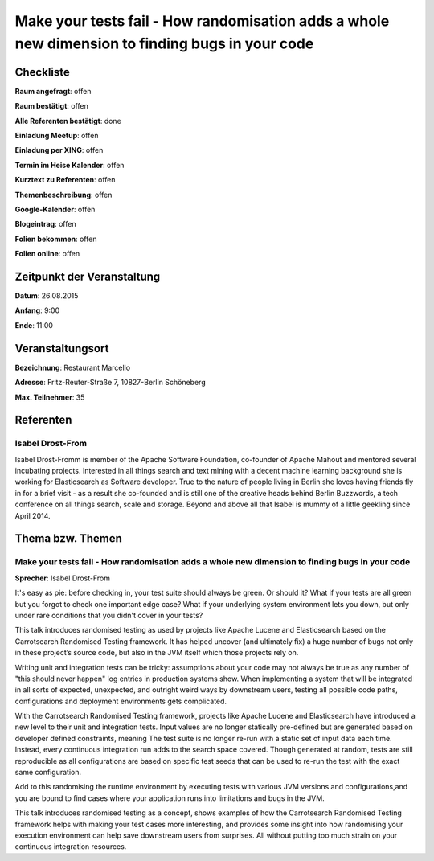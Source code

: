 Make your tests fail - How randomisation adds a whole new dimension to finding bugs in your code
=================

Checkliste
----------

**Raum angefragt**: offen

**Raum bestätigt**: offen

**Alle Referenten bestätigt**: done

**Einladung Meetup**: offen

**Einladung per XING**: offen

**Termin im Heise Kalender**: offen

**Kurztext zu Referenten**: offen

**Themenbeschreibung**: offen

**Google-Kalender**: offen

**Blogeintrag**: offen

**Folien bekommen**: offen

**Folien online**: offen

Zeitpunkt der Veranstaltung
---------------------------

**Datum**: 26.08.2015

**Anfang**: 9:00

**Ende**: 11:00

Veranstaltungsort
-----------------

**Bezeichnung**: Restaurant Marcello

**Adresse**: Fritz-Reuter-Straße 7, 10827-Berlin Schöneberg

**Max. Teilnehmer**: 35

Referenten
----------

Isabel Drost-From
~~~~~~
Isabel Drost-Fromm is member of the Apache Software Foundation,
co-founder of Apache Mahout and mentored several incubating
projects. Interested in all things search and text mining with
a decent machine learning background she is working for
Elasticsearch as Software developer. True to the nature of
people living in Berlin she loves having friends fly in for
a brief visit - as a result she co-founded and is still one
of the creative heads behind Berlin Buzzwords, a tech
conference on all things search, scale and storage. Beyond
and above all that Isabel is mummy of a little geekling
since April 2014.

Thema bzw. Themen
-----------------

Make your tests fail - How randomisation adds a whole new dimension to finding bugs in your code
~~~~~~~~~~~~~~~~~~~
**Sprecher**: Isabel Drost-From

It's easy as pie: before checking in, your test suite should always
be green. Or should it? What if your tests are all green but you
forgot to check one important edge case? What if your underlying
system environment lets you down, but only under rare conditions
that you didn't cover in your tests?

This talk introduces randomised testing as used by projects like
Apache Lucene and Elasticsearch based on the Carrotsearch
Randomised Testing framework. It has helped uncover
(and ultimately fix) a huge number of bugs not only in these
project’s source code, but also in the JVM itself which those
projects rely on.

Writing unit and integration tests can be tricky: assumptions
about your code may not always be true as any number of
"this should never happen" log entries in production systems show.
When implementing a system that will be integrated in all sorts
of expected, unexpected, and outright weird ways by downstream
users, testing all possible code paths, configurations and
deployment environments gets complicated.

With the Carrotsearch Randomised Testing framework, projects like
Apache Lucene and Elasticsearch have introduced a new level to their
unit and integration tests. Input values are no longer statically
pre-defined but are generated based on developer defined constraints,
meaning The test suite is no longer re-run with a static set of
input data each time. Instead, every continuous integration run
adds to the search space covered. Though generated at random,
tests are still reproducible as all configurations are based on
specific test seeds that can be used to re-run the test
with the exact same configuration.

Add to this randomising the runtime environment by executing tests
with various JVM versions and configurations,and you are bound
to find cases where your application runs into limitations and
bugs in the JVM.

This talk introduces randomised testing as a concept, shows examples
of how the Carrotsearch Randomised Testing framework helps
with making your test cases more interesting, and provides some
insight into how randomising your execution environment can help
save downstream users from surprises. All without putting too
much strain on your continuous integration resources.
